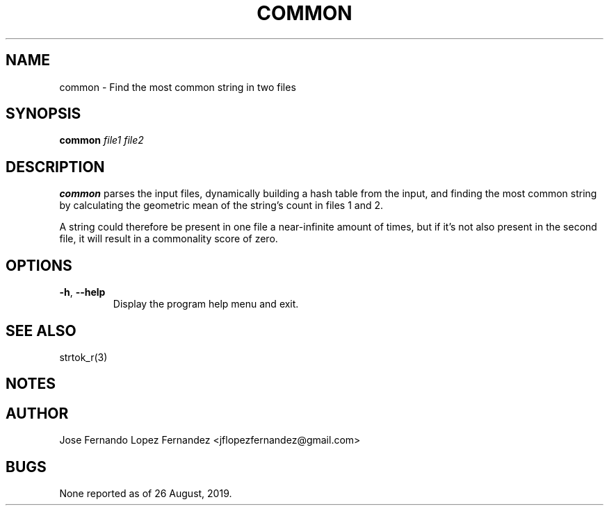 .TH COMMON 1 "26 August 2019"
.SH NAME
common \- Find the most common string in two files
.SH SYNOPSIS
.B common
\fIfile1\fR \fIfile2\fR
.SH DESCRIPTION
.B common
parses the input files, dynamically building a hash table from the
input, and finding the most common string by calculating the geometric mean
of the string's count in files 1 and 2.
.PP
A string could therefore be present in one file a near-infinite amount of
times, but if it's not also present in the second file, it will result in a
commonality score of zero.
.SH OPTIONS
.TP
.BR \-h ", " \-\-help
Display the program help menu and exit.
.SH SEE ALSO
strtok_r(3)
.SH NOTES
.SH AUTHOR
Jose Fernando Lopez Fernandez <jflopezfernandez@gmail.com>
.SH BUGS
None reported as of 26 August, 2019.

